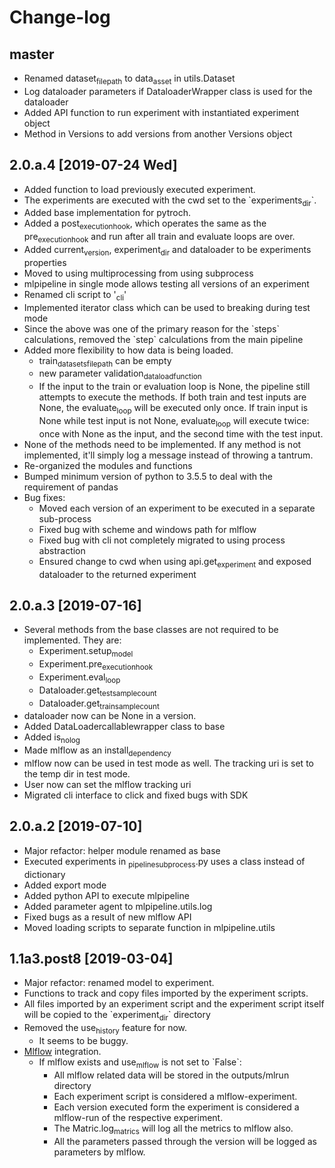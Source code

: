 * Change-log
** master
   - Renamed dataset_file_path to data_asset in utils.Dataset
   - Log dataloader parameters if DataloaderWrapper class is used for the dataloader
   - Added API function to run experiment with instantiated experiment object
   - Method in Versions to add versions from another Versions object
** 2.0.a.4 [2019-07-24 Wed] 
   - Added function to load previously executed experiment.
   - The experiments are executed with the cwd set to the `experiments_dir`.
   - Added base implementation for pytroch.
   - Added a post_execution_hook, which operates the same as the pre_execution_hook and run after all train and evaluate loops are over.
   - Added current_version, experiment_dir and dataloader to be experiments properties
   - Moved to using multiprocessing from using subprocess
   - mlpipeline in single mode allows testing all versions of an experiment
   - Renamed cli script to '_cli'
   - Implemented iterator class which can be used to breaking during test mode
   - Since the above was one of the primary reason for the `steps` calculations, removed the `step` calculations from the main pipeline
   - Added more flexibility to how data is being loaded.
     - train_datasets_file_path can be empty
     - new parameter validation_data_load_function
     - If the input to the train or evaluation loop is None, the pipeline still attempts to execute the methods. If both train and test inputs are None, the evaluate_loop will be executed only once. If train input is None while test input is not None, evaluate_loop will execute twice: once with None as the input, and the second time with the test input.
   - None of the methods need to be implemented. If any method is not implemented, it'll simply log a message instead of throwing a tantrum.
   - Re-organized the modules and functions
   - Bumped minimum version of python to 3.5.5 to deal with the requirement of pandas
   - Bug fixes:
     - Moved each version of an experiment to be executed in a separate sub-process
     - Fixed bug with scheme and windows path for mlflow
     - Fixed bug with cli not completely migrated to using process abstraction
     - Ensured change to cwd when using api.get_experiment and exposed dataloader to the returned experiment
** 2.0.a.3 [2019-07-16]
   - Several methods from the base classes are not required to be implemented. They are:
     - Experiment.setup_model
     - Experiment.pre_execution_hook
     - Experiment.eval_loop
     - Dataloader.get_test_sample_count
     - Dataloader.get_train_sample_count
   - dataloader now can be None in a version.
   - Added DataLoadercallablewrapper class to base
   - Added is_no_log
   - Made mlflow as an install_dependency
   - mlflow now can be used in test mode as well. The tracking uri is set to the temp dir in test mode.
   - User now can set the mlflow tracking uri
   - Migrated cli interface to click and fixed bugs with SDK
** 2.0.a.2 [2019-07-10]
   - Major refactor: helper module renamed as base
   - Executed experiments in _pipeline_subprocess.py uses a class instead of dictionary
   - Added export mode
   - Added python API to execute mlpipeline
   - Added parameter agent to mlpipeline.utils.log
   - Fixed bugs as a result of new mlflow API
   - Moved loading scripts to separate function in mlpipeline.utils
** 1.1a3.post8 [2019-03-04]
   - Major refactor: renamed model to experiment.
   - Functions to track and copy files imported by the experiment scripts.
   - All files imported by an experiment script and the experiment script itself will be copied to the `experiment_dir` directory
   - Removed the use_history feature for now.
     - It seems to be buggy.
   - [[https://github.com/mlflow/mlflow][Mlflow]] integration.
     - If mlflow exists and use_mlflow is not set to `False`:
       - All mlflow related data will be stored in the outputs/mlrun directory
       - Each experiment script is considered a mlflow-experiment.
       - Each version executed form the experiment is considered a mlflow-run of the respective experiment.
       - The Matric.log_matrics will log all the metrics to mlflow also.
       - All the parameters passed through the version will be logged as parameters by mlflow.
